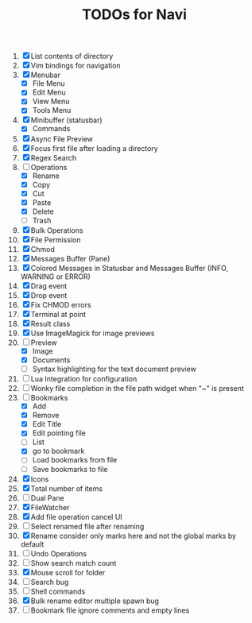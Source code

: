 #+TITLE: TODOs for Navi

1. [X] List contents of directory
2. [X] Vim bindings for navigation
3. [X] Menubar
   - [X] File Menu
   - [X] Edit Menu
   - [X] View Menu
   - [X] Tools Menu
4. [X] Minibuffer (statusbar)
   - [X] Commands
5. [X] Async File Preview
6. [X] Focus first file after loading a directory
7. [X] Regex Search
8. [-] Operations
   - [X] Rename
   - [X] Copy
   - [X] Cut
   - [X] Paste
   - [X] Delete
   - [ ] Trash
9. [X] Bulk Operations
10. [X] File Permission
11. [X] Chmod
12. [X] Messages Buffer (Pane)
13. [X] Colored Messages in Statusbar and Messages Buffer (INFO, WARNING or ERROR)
14. [X] Drag event
15. [X] Drop event
16. [X] Fix CHMOD errors
17. [X] Terminal at point
18. [X] Result class
19. [X] Use ImageMagick for image previews
20. [-] Preview
    - [X] Image
    - [X] Documents
    - [ ] Syntax highlighting for the text document preview
21. [ ] Lua Integration for configuration
22. [ ] Wonky file completion in the file path widget when "~" is present
23. [-] Bookmarks
    - [X] Add
    - [X] Remove
    - [X] Edit Title
    - [X] Edit pointing file
    - [ ] List
    - [X] go to bookmark
    - [ ] Load bookmarks from file
    - [ ] Save bookmarks to file
24. [X] Icons
25. [X] Total number of items
26. [ ] Dual Pane
27. [X] FileWatcher
28. [X] Add file operation cancel UI
29. [ ] Select renamed file after renaming
30. [X] Rename consider only marks here and not the global marks by default
31. [ ] Undo Operations
32. [ ] Show search match count
33. [X] Mouse scroll for folder
34. [ ] Search bug
35. [ ] Shell commands
36. [X] Bulk rename editor multiple spawn bug
37. [ ] Bookmark file ignore comments and empty lines